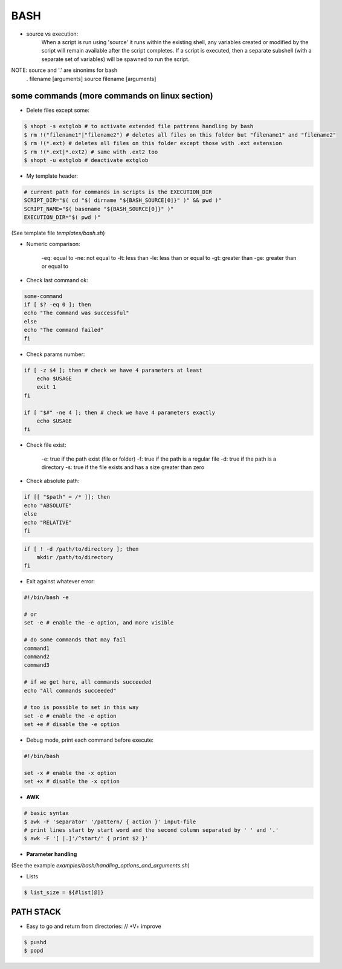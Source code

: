 BASH
====

- source vs execution:
    When a script is run using 'source' it runs within the existing shell, any variables created or modified by the script will remain available after the script completes.
    If a script is executed, then a separate subshell (with a separate set of variables) will be spawned to run the script. 

NOTE: source and '.' are sinonims for bash
    . filename [arguments] 
    source filename [arguments]

some commands (more commands on linux section)
-------------------------------------------------------------------

- Delete files except some:

.. code-block:: console

    $ shopt -s extglob # to activate extended file pattrens handling by bash
    $ rm !("filename1"|"filename2") # deletes all files on this folder but "filename1" and "filename2"
    $ rm !(*.ext) # deletes all files on this folder except those with .ext extension
    $ rm !(*.ext|*.ext2) # same with .ext2 too
    $ shopt -u extglob # deactivate extglob

- My template header:

.. code-block:: console

    # current path for commands in scripts is the EXECUTION_DIR
    SCRIPT_DIR="$( cd "$( dirname "${BASH_SOURCE[0]}" )" && pwd )"
    SCRIPT_NAME="$( basename "${BASH_SOURCE[0]}" )"
    EXECUTION_DIR="$( pwd )"

(See template file *templates/bash.sh*)

- Numeric comparison:

    -eq: equal to
    -ne: not equal to
    -lt: less than
    -le: less than or equal to
    -gt: greater than
    -ge: greater than or equal to

- Check last command ok:

.. code-block:: console

    some-command
    if [ $? -eq 0 ]; then
    echo "The command was successful"
    else
    echo "The command failed"
    fi

- Check params number:

.. code-block:: console

    if [ -z $4 ]; then # check we have 4 parameters at least
        echo $USAGE
        exit 1
    fi

    if [ "$#" -ne 4 ]; then # check we have 4 parameters exactly
        echo $USAGE
    fi


- Check file exist:

    -e: true if the path exist (file or folder)
    -f: true if the path is a regular file
    -d: true if the path is a directory
    -s: true if the file exists and has a size greater than zero

- Check absolute path:

.. code-block:: console

    if [[ "$path" = /* ]]; then
    echo "ABSOLUTE"
    else
    echo "RELATIVE"
    fi

.. code-block:: console

    if [ ! -d /path/to/directory ]; then
        mkdir /path/to/directory
    fi

- Exit against whatever error:

.. code-block:: console

    #!/bin/bash -e

    # or
    set -e # enable the -e option, and more visible

    # do some commands that may fail
    command1
    command2
    command3

    # if we get here, all commands succeeded
    echo "All commands succeeded"

    # too is possible to set in this way
    set -e # enable the -e option
    set +e # disable the -e option

- Debug mode, print each command before execute:

.. code-block:: console

    #!/bin/bash

    set -x # enable the -x option
    set +x # disable the -x option

- **AWK**
.. code-block:: console

    # basic syntax
    $ awk -F 'separator' '/pattern/ { action }' input-file
    # print lines start by start word and the second column separated by ' ' and '.'
    $ awk -F '[ |.]'/^start/' { print $2 }'

- **Parameter handling**

(See the example *examples/bash/handling_options_and_arguments.sh*)

- Lists

.. code-block:: console
    
    $ list_size = ${#list[@]}

PATH STACK
------------------------------

- Easy to go and return from directories: // +V+ improve

.. code-block:: console

    $ pushd
    $ popd